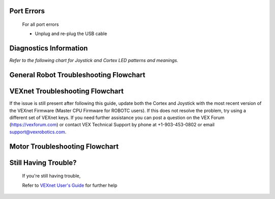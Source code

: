 Port Errors
===========
    For all port errors

    - Unplug and re-plug the USB cable


Diagnostics Information
=======================

*Refer to the following chart for Joystick and Cortex LED patterns and meanings.*

.. image:: https://curriculum.vexrobotics.com/sites/default/files/styles/large/public/AP2-16.jpg

.. image:: https://curriculum.vexrobotics.com/sites/default/files/AP2-17.jpg



General Robot Troubleshooting Flowchart
=======================================

.. image:: https://curriculum.vexrobotics.com/sites/default/files/styles/large/public/AP2-19.jpg



VEXnet Troubleshooting Flowchart
================================

.. image:: https://curriculum.vexrobotics.com/sites/default/files/styles/large/public/AP2-20.jpg

If the issue is still present after following this guide, update both the Cortex and Joystick with the most recent version of the VEXnet Firmware (Master CPU Firmware for ROBOTC users). If this does not resolve the problem, try using a different set of VEXnet keys. If you need further assistance you can post a question on the VEX Forum (https://vexforum.com) or contact VEX Technical Support by phone at +1-903-453-0802 or email support@vexrobotics.com.


Motor Troubleshooting Flowchart
===============================

.. image:: https://curriculum.vexrobotics.com/sites/default/files/styles/large/public/AP2-21.jpg


Still Having Trouble? 
=====================

    If you're still having trouble,

    Refer to `VEXnet User's Guide <https://curriculum.vexrobotics.com/appendices/appendix-2.html>`_ for further help